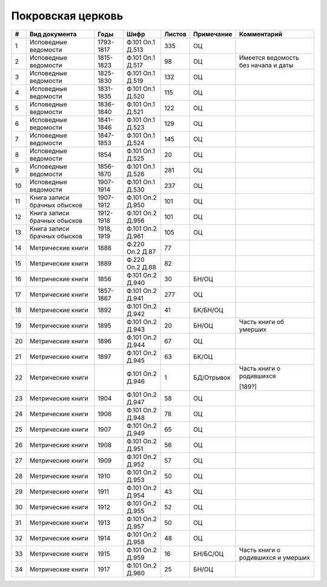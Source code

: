 
.. Church datasheet RST template
.. Autogenerated by cfp-sphinx.py

.. index:: Покровская церковь

Покровская церковь
==================

.. list-table::
   :header-rows: 1

   * - #
     - Вид документа
     - Годы
     - Шифр
     - Листов
     - Примечание
     - Комментарий

   * - 1
     - Исповедные ведомости
     - 1793-1817
     - Ф.101 Оп.1 Д.513
     - 335
     - ОЦ
     - 
   * - 2
     - Исповедные ведомости
     - 1815-1823
     - Ф.101 Оп.1 Д.517
     - 98
     - ОЦ
     - Имеется ведомость без начала и даты
   * - 3
     - Исповедные ведомости
     - 1825-1830
     - Ф.101 Оп.1 Д.519
     - 132
     - ОЦ
     - 
   * - 4
     - Исповедные ведомости
     - 1831-1835
     - Ф.101 Оп.1 Д.520
     - 115
     - ОЦ
     - 
   * - 5
     - Исповедные ведомости
     - 1836-1840
     - Ф.101 Оп.1 Д.521
     - 122
     - ОЦ
     - 
   * - 6
     - Исповедные ведомости
     - 1841-1846
     - Ф.101 Оп.1 Д.523
     - 129
     - ОЦ
     - 
   * - 7
     - Исповедные ведомости
     - 1847-1853
     - Ф.101 Оп.1 Д.524
     - 145
     - ОЦ
     - 
   * - 8
     - Исповедные ведомости
     - 1854
     - Ф.101 Оп.1 Д.525
     - 20
     - ОЦ
     - 
   * - 9
     - Исповедные ведомости
     - 1856-1870
     - Ф.101 Оп.1 Д.526
     - 281
     - ОЦ
     - 
   * - 10
     - Исповедные ведомости
     - 1907-1914
     - Ф.101 Оп.1 Д.530
     - 237
     - ОЦ
     - 
   * - 11
     - Книга записи брачных обысков
     - 1907-1912
     - Ф.101 Оп.2 Д.950
     - 101
     - ОЦ
     - 
   * - 12
     - Книга записи брачных обысков
     - 1912-1918
     - Ф.101 Оп.2 Д.956
     - 101
     - ОЦ
     - 
   * - 13
     - Книга записи брачных обысков
     - 1918, 1919
     - Ф.101 Оп.2 Д.961
     - 105
     - ОЦ
     - 
   * - 14
     - Метрические книги
     - 1888
     - Ф.220 Оп.2 Д.87
     - 77
     - 
     - 
   * - 15
     - Метрические книги
     - 1889
     - Ф.220 Оп.2 Д.88
     - 82
     - 
     - 
   * - 16
     - Метрические книги
     - 1856
     - Ф.101 Оп.2 Д.940
     - 30
     - БН/ОЦ
     - 
   * - 17
     - Метрические книги
     - 1857-1867
     - Ф.101 Оп.2 Д.941
     - 277
     - ОЦ
     - 
   * - 18
     - Метрические книги
     - 1892
     - Ф.101 Оп.2 Д.942
     - 41
     - БК/БН/ОЦ
     - 
   * - 19
     - Метрические книги
     - 1895
     - Ф.101 Оп.2 Д.943
     - 20
     - БН/ОЦ
     - Часть книги об умерших
   * - 20
     - Метрические книги
     - 1896
     - Ф.101 Оп.2 Д.944
     - 67
     - ОЦ
     - 
   * - 21
     - Метрические книги
     - 1897
     - Ф.101 Оп.2 Д.945
     - 63
     - БК/ОЦ
     - 
   * - 22
     - Метрические книги
     - 
     - Ф.101 Оп.2 Д.946
     - 1
     - БД/Отрывок
     - Часть книги о родившихся

       [189?]
   * - 23
     - Метрические книги
     - 1904
     - Ф.101 Оп.2 Д.947
     - 58
     - ОЦ
     - 
   * - 24
     - Метрические книги
     - 1906
     - Ф.101 Оп.2 Д.948
     - 78
     - ОЦ
     - 
   * - 25
     - Метрические книги
     - 1907
     - Ф.101 Оп.2 Д.949
     - 65
     - ОЦ
     - 
   * - 26
     - Метрические книги
     - 1908
     - Ф.101 Оп.2 Д.951
     - 56
     - ОЦ
     - 
   * - 27
     - Метрические книги
     - 1909
     - Ф.101 Оп.2 Д.952
     - 57
     - ОЦ
     - 
   * - 28
     - Метрические книги
     - 1910
     - Ф.101 Оп.2 Д.953
     - 50
     - ОЦ
     - 
   * - 29
     - Метрические книги
     - 1911
     - Ф.101 Оп.2 Д.954
     - 43
     - ОЦ
     - 
   * - 30
     - Метрические книги
     - 1912
     - Ф.101 Оп.2 Д.955
     - 52
     - ОЦ
     - 
   * - 31
     - Метрические книги
     - 1913
     - Ф.101 Оп.2 Д.957
     - 50
     - ОЦ
     - 
   * - 32
     - Метрические книги
     - 1914
     - Ф.101 Оп.2 Д.958
     - 48
     - ОЦ
     - 
   * - 33
     - Метрические книги
     - 1915
     - Ф.101 Оп.2 Д.959
     - 16
     - БН/БС/ОЦ
     - Часть книги о родившихся и умерших
   * - 34
     - Метрические книги
     - 1917
     - Ф.101 Оп.2 Д.960
     - 25
     - БН/ОЦ
     - 


